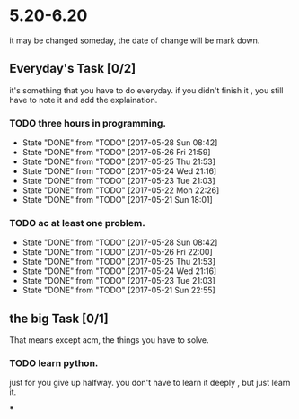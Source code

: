 * 5.20-6.20
it may be changed someday, the date of change will be mark down.

** Everyday's Task [0/2]
  it's something that you have to do everyday. if you didn't finish it , you still have to note it and add the explaination.

*** TODO three hours in programming.
    SCHEDULED: <2017-05-20 Sat>
    - State "DONE"       from "TODO"       [2017-05-28 Sun 08:42]
    - State "DONE"       from "TODO"       [2017-05-26 Fri 21:59]
    - State "DONE"       from "TODO"       [2017-05-25 Thu 21:53]
    - State "DONE"       from "TODO"       [2017-05-24 Wed 21:16]
    - State "DONE"       from "TODO"       [2017-05-23 Tue 21:03]
    - State "DONE"       from "TODO"       [2017-05-22 Mon 22:26]
    - State "DONE"       from "TODO"       [2017-05-21 Sun 18:01]
   
   :PROPERTIES:
   :STYLE:    habit
   :LAST_REPEAT: [2017-06-20 Tue]
   :END:      

*** TODO ac at least one problem.
    SCHEDULED: <2017-05-20 Sat>
    - State "DONE"       from "TODO"       [2017-05-28 Sun 08:42]
    - State "DONE"       from "TODO"       [2017-05-26 Fri 22:00]
    - State "DONE"       from "TODO"       [2017-05-25 Thu 21:53]
    - State "DONE"       from "TODO"       [2017-05-24 Wed 21:16]
    - State "DONE"       from "TODO"       [2017-05-23 Tue 21:03]
    - State "DONE"       from "TODO"       [2017-05-21 Sun 22:55]

   :PROPERTIES:
   :STYLE:    habit
   :LAST_REPEAT: [2017-06-20 Tue]
   :END:      


** the big Task [0/1]
   That means except acm, the things you have to solve.

*** TODO learn python.
   SCHEDULED: <2017-05-20 Sat>
just for you give up halfway.
you don't have to learn it deeply , but just learn it.

***


